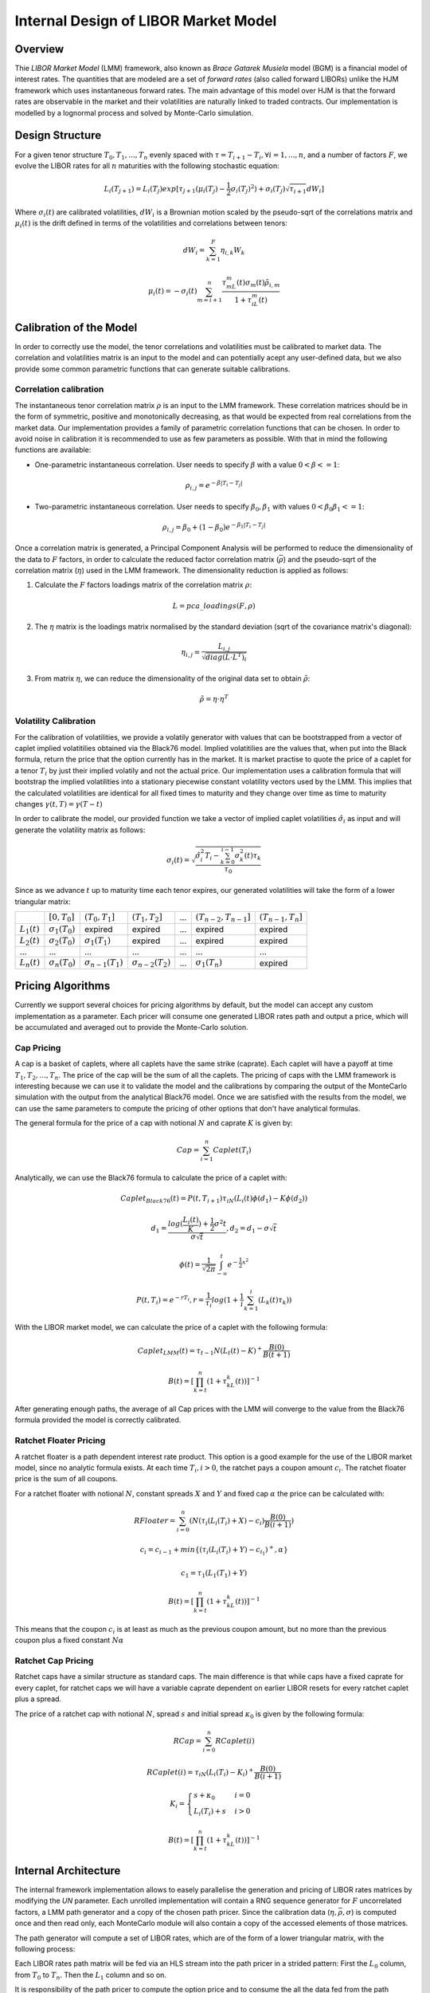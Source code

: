.. 
   Copyright 2019 Xilinx, Inc.
  
   Licensed under the Apache License, Version 2.0 (the "License");
   you may not use this file except in compliance with the License.
   You may obtain a copy of the License at
  
       http://www.apache.org/licenses/LICENSE-2.0
  
   Unless required by applicable law or agreed to in writing, software
   distributed under the License is distributed on an "AS IS" BASIS,
   WITHOUT WARRANTIES OR CONDITIONS OF ANY KIND, either express or implied.
   See the License for the specific language governing permissions and
   limitations under the License.
*************************************
Internal Design of LIBOR Market Model
*************************************
Overview
========
Thie `LIBOR Market Model` (LMM) framework, also known as `Brace Gatarek Musiela` model (BGM) is a financial model of interest rates. The quantities that are modeled are a set of `forward rates` (also called forward LIBORs)
unlike the HJM framework which uses instantaneous forward rates. The main advantage of this model over HJM is that the forward rates are observable in the market and their volatilities are naturally linked to traded contracts.
Our implementation is modelled by a lognormal process and solved by Monte-Carlo simulation.

Design Structure
================
For a given tenor structure :math:`T_0,T_1,...,T_n` evenly spaced with :math:`\tau = T_{i+1} - T_i, \forall i=1,...,n`, and a number of factors :math:`F`,
we evolve the LIBOR rates for all :math:`n` maturities with the following stochastic equation:

.. math::
    L_i(T_{j+1})=L_i(T_j)exp[\tau_{j+1}(\mu_i(T_j)-\frac{1}{2}\sigma_i(T_j)^2)+\sigma_i(T_j)\sqrt{\tau_{i+1}}dW_i]

Where :math:`\sigma_i(t)` are calibrated volatilities, :math:`dW_i` is a Brownian motion scaled by the pseudo-sqrt of the correlations matrix
and :math:`\mu_i(t)` is the drift defined in terms of the volatilities and correlations between tenors:

.. math::
    dW_i=\sum_{k=1}^{F}\eta_{i,k}W_k

.. math::
    \mu_i(t)=-\sigma_i(t)\sum_{m=i+1}^{n}\frac{\tau_mL_m(t)\sigma_m(t)\tilde{\rho}_{i,m}}{1+\tau_iL_m(t)}

Calibration of the Model
========================

In order to correctly use the model, the tenor correlations and volatilities must be calibrated to market data. The correlation and volatilities matrix is an input to the model and can potentially acept any user-defined data,
but we also provide some common parametric functions that can generate suitable calibrations.

Correlation calibration
***********************

The instantaneous tenor correlation matrix :math:`\rho` is an input to the LMM framework. These correlation matrices should be in the form of symmetric, positive and monotonically decreasing, as that would be expected
from real correlations from the market data. Our implementation provides a family of parametric correlation functions that can be chosen. In order to avoid noise in calibration it is recommended to use as few parameters
as possible. With that in mind the following functions are available:

* One-parametric instantaneous correlation. User needs to specify :math:`\beta` with a value :math:`0 < \beta <= 1`:

.. math::
    \rho_{i,j}=e^{-\beta|T_i-T_j|}

* Two-parametric instantaneous correlation. User needs to specify :math:`\beta_0,\beta_1` with values :math:`0<\beta_0\beta_1<=1`:

.. math::
    \rho_{i,j}=\beta_0+(1-\beta_0)e^{-\beta_1|T_i-T_j|}

Once a correlation matrix is generated, a Principal Component Analysis will be performed to reduce the dimensionality of the data to :math:`F` factors, 
in order to calculate the reduced factor correlation matrix (:math:`\bar{\rho}`) and the pseudo-sqrt of the correlation matrix (:math:`\eta`) used in the LMM framework. The dimensionality reduction is applied as follows:

1. Calculate the :math:`F` factors loadings matrix of the correlation matrix :math:`\rho`:

.. math::
    L = pca\_loadings(F, \rho)

2. The :math:`\eta` matrix is the loadings matrix normalised by the standard deviation (sqrt of the covariance matrix's diagonal):

.. math::
    \eta_{i,j} = \frac{L_{i,j}}{\sqrt{diag(L\cdot L^T)_i}}

3. From matrix :math:`\eta`, we can reduce the dimensionality of the original data set to obtain :math:`\tilde{\rho}`:

.. math::
    \tilde{\rho} = \eta\cdot \eta^T


Volatility Calibration
**********************

For the calibration of volatilities, we provide a volatily generator with values that can be bootstrapped from a vector of caplet implied volatitilies obtained via the Black76 model.
Implied volatitilies are the values that, when put into the Black formula, return the price that the option currently has in the market. 
It is market practise to quote the price of a caplet for a tenor :math:`T_i` by just their implied volatily and not the actual price.
Our implementation uses a calibration formula that will bootstrap the implied volatilities into a stationary piecewise constant volatility vectors used by the LMM.
This implies that the calculated volatilities are identical for all fixed times to maturity and they change over time as time to maturity changes :math:`\gamma(t,T) = \gamma(T - t)`

In order to calibrate the model, our provided function we take a vector of implied caplet volatilities :math:`\hat{\sigma}_i` as input and will generate the volatility matrix as follows:

.. math::
    \sigma_i(t) = \sqrt{\frac{\hat{\sigma}_i^2T_i-\sum_{k=0}^{i-1}\sigma_k^2(t)\tau_k}{\tau_0}}

Since as we advance :math:`t` up to maturity time each tenor expires, our generated volatilities will take the form of a lower triangular matrix:

+----------------+-----------------------+---------------------------+---------------------------+-----+---------------------------+-----------------------+
|                | :math:`[0,T_0]`       | :math:`(T_0,T_1]`         | :math:`(T_1,T_2]`         | ... | :math:`(T_{n-2},T_{n-1}]` | :math:`(T_{n-1},T_n]` |
+----------------+-----------------------+---------------------------+---------------------------+-----+---------------------------+-----------------------+
| :math:`L_1(t)` | :math:`\sigma_1(T_0)` | expired                   | expired                   | ... | expired                   | expired               |
+----------------+-----------------------+---------------------------+---------------------------+-----+---------------------------+-----------------------+
| :math:`L_2(t)` | :math:`\sigma_2(T_0)` | :math:`\sigma_1(T_1)`     | expired                   | ... | expired                   | expired               |
+----------------+-----------------------+---------------------------+---------------------------+-----+---------------------------+-----------------------+
|       ...      |          ...          |            ...            |            ...            | ... |            ...            |          ...          |
+----------------+-----------------------+---------------------------+---------------------------+-----+---------------------------+-----------------------+
| :math:`L_n(t)` | :math:`\sigma_n(T_0)` | :math:`\sigma_{n-1}(T_1)` | :math:`\sigma_{n-2}(T_2)` | ... | :math:`\sigma_1(T_n)`     | expired               |
+----------------+-----------------------+---------------------------+---------------------------+-----+---------------------------+-----------------------+

Pricing Algorithms
==================

Currently we support several choices for pricing algorithms by default, but the model can accept any custom implementation as a parameter.
Each pricer will consume one generated LIBOR rates path and output a price, which will be accumulated and averaged out to provide the Monte-Carlo solution.

Cap Pricing
***********

A cap is a basket of caplets, where all caplets have the same strike (caprate). Each caplet will have a payoff at time :math:`T_1, T_2, ..., T_n`. The price of the cap will be the sum of all the caplets.
The pricing of caps with the LMM framework is interesting because we can use it to validate the model and the calibrations by comparing the output of the MonteCarlo simulation with the output from the analytical
Black76 model. Once we are satisfied with the results from the model, we can use the same parameters to compute the pricing of other options that don't have analytical formulas.

The general formula for the price of a cap with notional :math:`N` and caprate :math:`K` is given by:

.. math::
    Cap = \sum_{i=1}^n Caplet(T_i)

Analytically, we can use the Black76 formula to calculate the price of a caplet with:

.. math::
    Caplet_{Black76}(t) = P(t, T_{i+1})\tau_iN(L_i(t)\phi(d_1) - K\phi(d_2))

.. math::
    d_1 = \frac{log(\frac{L_i(t)}{K})+\frac{1}{2}\sigma^2t}{\sigma\sqrt{t}}, d_2 = d_1 - \sigma\sqrt{t}

.. math::
    \phi(t) = \frac{1}{\sqrt{2\pi}}\int_{-\infty}^{t}e^{-\frac{1}{2}x^2}

.. math::
    P(t, T_i) = e^{-rT_i}, r = \frac{1}{\tau_i}log(1+\frac{1}{i}\sum_{k=1}^{i}(L_k(t)\tau_k))

With the LIBOR market model, we can calculate the price of a caplet with the following formula:

.. math::
    Caplet_{LMM}(t)=\tau_{t-1}N(L_t(t)-K)^+\frac{B(0)}{B(t+1)}

.. math::
    B(t) = [\prod_{k=t}^{n}(1+\tau_kL_k(t))]^{-1}

After generating enough paths, the average of all Cap prices with the LMM will converge to the value from the Black76 formula provided the model is correctly calibrated.

Ratchet Floater Pricing
***********************

A ratchet floater is a path dependent interest rate product. This option is a good example for the use of the LIBOR market model, since no analytic formula exists.
At each time :math:`T_i, i > 0`, the ratchet pays a coupon amount :math:`c_i`. The ratchet floater price is the sum of all coupons.

For a ratchet floater with notional :math:`N`, constant spreads :math:`X` and :math:`Y` and fixed cap :math:`\alpha` the price can be calculated with:

.. math::
    RFloater = \sum_{i=0}^{n}(N(\tau_i(L_i(T_i) + X) - c_i)\frac{B(0)}{B(i+1)})

.. math::
    c_i = c_{i-1} + min\{(\tau_i(L_i(T_i) + Y) - c_{i_1})^+, \alpha\}

.. math::
    c_1 = \tau_1(L_1(T_1) + Y)

.. math::
    B(t) = [\prod_{k=t}^{n}(1+\tau_kL_k(t))]^{-1}

This means that the coupon :math:`c_i` is at least as much as the previous coupon amount, but no more than the previous coupon plus a fixed constant :math:`N\alpha`

Ratchet Cap Pricing
*******************

Ratchet caps have a similar structure as standard caps. The main difference is that while caps have a fixed caprate for every caplet,
for ratchet caps we will have a variable caprate dependent on earlier LIBOR resets for every ratchet caplet plus a spread.

The price of a ratchet cap with notional :math:`N`, spread :math:`s` and initial spread :math:`\kappa_0` is given by the following formula:

.. math::
    RCap = \sum_{i=0}^{n}RCaplet(i)

.. math::
    RCaplet(i) = \tau_iN(L_i(T_i)-K_i)^+\frac{B(0)}{B(i+1)}

.. math::
    K_i=\begin{cases}s+\kappa_0 & i = 0\\L_i(T_i)+s & i > 0\end{cases}

.. math::
    B(t) = [\prod_{k=t}^{n}(1+\tau_kL_k(t))]^{-1}

Internal Architecture
=====================

The internal framework implementation allows to easely parallelise the generation and pricing of LIBOR rates matrices by modifying the `UN`
parameter. Each unrolled implementation will contain a RNG sequence generator for :math:`F` uncorrelated factors, a LMM path generator and a copy of
the chosen path pricer. Since the calibration data (:math:`\eta,\bar{\rho},\sigma`) is computed once and then read only, each MonteCarlo module will also contain
a copy of the accessed elements of those matrices.

The path generator will compute a set of LIBOR rates, which are of the form of a lower triangular matrix, with the following process:

.. image:: /images/lmm/LMM_PathGen.png
    :alt: LMM Path generation process
    :align: center

Each LIBOR rates path matrix will be fed via an HLS stream into the path pricer in a strided pattern: First the :math:`L_0` column, from :math:`T_0` to :math:`T_n`.
Then the :math:`L_1` column and so on.

It is responsibility of the path pricer to compute the option price and to consume the all the data fed from the path generator.

The full implementation of the LIBOR Market Model framework has the following architecture:

.. image:: /images/lmm/LMM_Architecture.png
    :alt: LMM Architecture
    :align: center